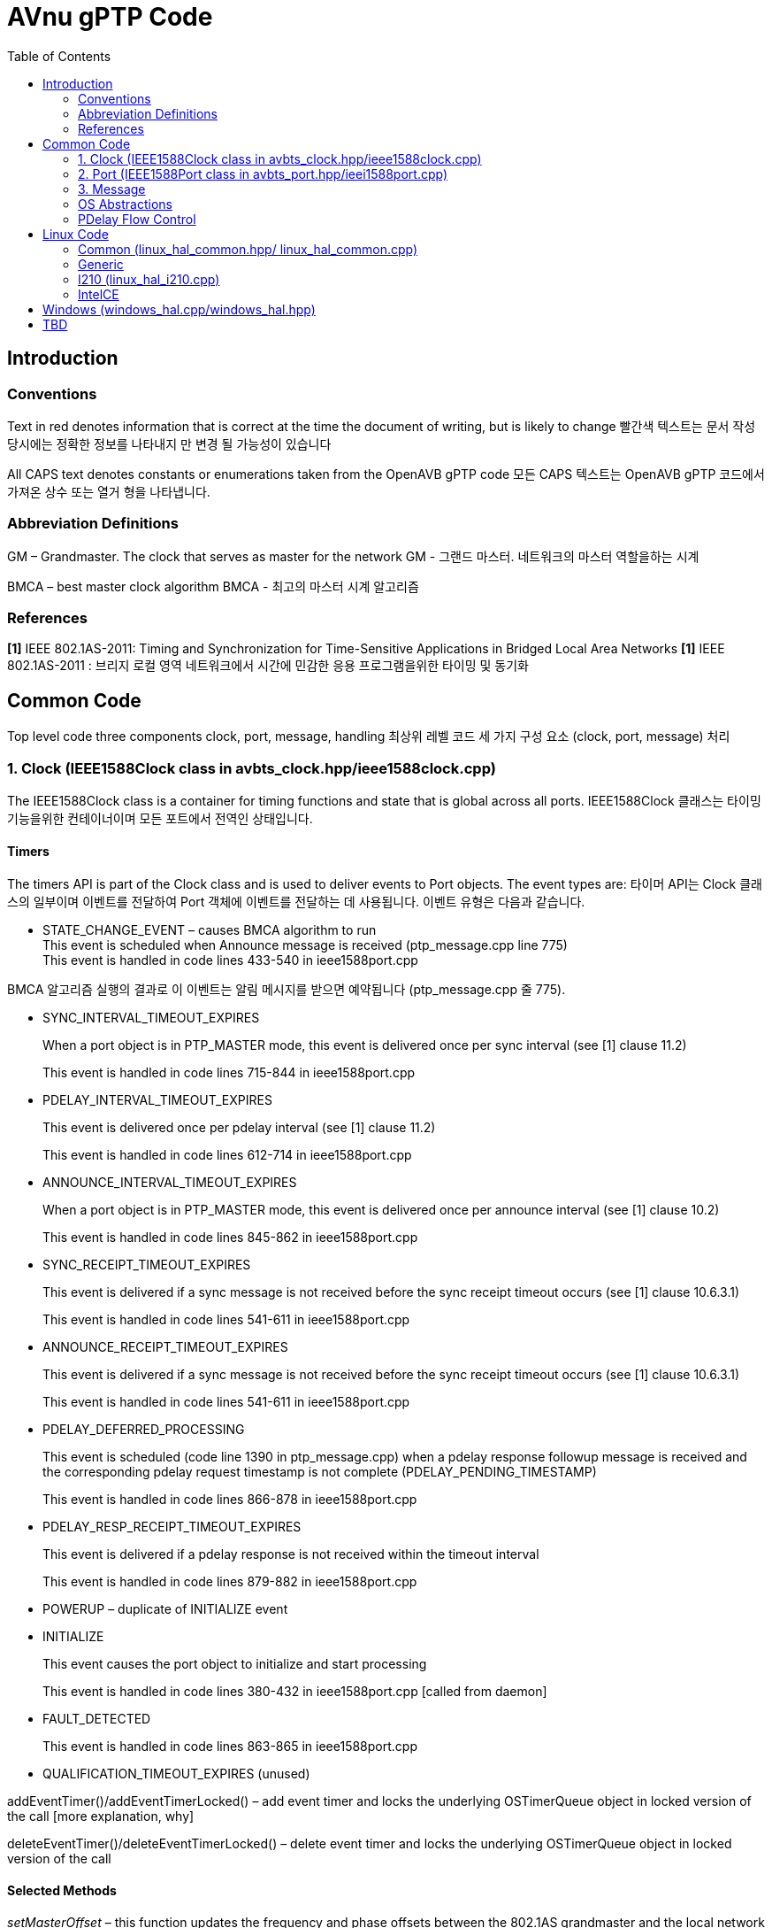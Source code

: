 = AVnu gPTP Code
:toc:
:toc-placement!:
:repo: https://github.com/AVnu/Open-AVB/blob
:img: {repo}/gh-pages/images/ptp

toc::[]

[[introduction]]
== Introduction

[[conventions]]
=== Conventions

Text in red denotes information that is correct at the time the document of writing, but is likely to change
빨간색 텍스트는 문서 작성 당시에는 정확한 정보를 나타내지 만 변경 될 가능성이 있습니다

All CAPS text denotes constants or enumerations taken from the OpenAVB gPTP code
모든 CAPS 텍스트는 OpenAVB gPTP 코드에서 가져온 상수 또는 열거 형을 나타냅니다.

[[abbreviation-definitions]]
=== Abbreviation Definitions

GM – Grandmaster. The clock that serves as master for the network
GM - 그랜드 마스터. 네트워크의 마스터 역할을하는 시계

BMCA – best master clock algorithm
BMCA - 최고의 마스터 시계 알고리즘

[[references]]
=== References

*[1]* IEEE 802.1AS-2011: Timing and Synchronization for Time-Sensitive Applications in Bridged Local Area Networks
*[1]* IEEE 802.1AS-2011 : 브리지 로컬 영역 네트워크에서 시간에 민감한 응용 프로그램을위한 타이밍 및 동기화

[[common-code]]
== Common Code

Top level code three components clock, port, message, handling
최상위 레벨 코드 세 가지 구성 요소 (clock, port, message) 처리 

[[clock-ieee1588clock-class-in-avbts_clock.hppieee1588clock.cpp]]
=== 1. Clock (IEEE1588Clock class in avbts_clock.hpp/ieee1588clock.cpp)

The IEEE1588Clock class is a container for timing functions and state that is global across all ports.
IEEE1588Clock 클래스는 타이밍 기능을위한 컨테이너이며 모든 포트에서 전역인 상태입니다.

[[timers]]
==== Timers

The timers API is part of the Clock class and is used to deliver events to Port objects. The event types are:
타이머 API는 Clock 클래스의 일부이며 이벤트를 전달하여 Port 객체에 이벤트를 전달하는 데 사용됩니다. 이벤트 유형은 다음과 같습니다.

* STATE_CHANGE_EVENT – causes BMCA algorithm to run +
This event is scheduled when Announce message is received (ptp_message.cpp line 775) +
This event is handled in code lines 433-540 in ieee1588port.cpp

BMCA 알고리즘 실행의 결과로 이 이벤트는 알림 메시지를 받으면 예약됩니다 (ptp_message.cpp 줄 775).

* SYNC_INTERVAL_TIMEOUT_EXPIRES
+
When a port object is in PTP_MASTER mode, this event is delivered once
per sync interval (see [1] clause 11.2)
+
This event is handled in code lines 715-844 in ieee1588port.cpp
* PDELAY_INTERVAL_TIMEOUT_EXPIRES
+
This event is delivered once per pdelay interval (see [1] clause 11.2)
+
This event is handled in code lines 612-714 in ieee1588port.cpp
* ANNOUNCE_INTERVAL_TIMEOUT_EXPIRES
+
When a port object is in PTP_MASTER mode, this event is delivered once
per announce interval (see [1] clause 10.2)
+
This event is handled in code lines 845-862 in ieee1588port.cpp
* SYNC_RECEIPT_TIMEOUT_EXPIRES
+
This event is delivered if a sync message is not received before the
sync receipt timeout occurs (see [1] clause 10.6.3.1)
+
This event is handled in code lines 541-611 in ieee1588port.cpp
* ANNOUNCE_RECEIPT_TIMEOUT_EXPIRES
+
This event is delivered if a sync message is not received before the
sync receipt timeout occurs (see [1] clause 10.6.3.1)
+
This event is handled in code lines 541-611 in ieee1588port.cpp
* PDELAY_DEFERRED_PROCESSING
+
This event is scheduled (code line 1390 in ptp_message.cpp) when a
pdelay response followup message is received and the corresponding
pdelay request timestamp is not complete (PDELAY_PENDING_TIMESTAMP)
+
This event is handled in code lines 866-878 in ieee1588port.cpp
* PDELAY_RESP_RECEIPT_TIMEOUT_EXPIRES
+
This event is delivered if a pdelay response is not received within the
timeout interval
+
This event is handled in code lines 879-882 in ieee1588port.cpp
* POWERUP – duplicate of INITIALIZE event
* INITIALIZE
+
This event causes the port object to initialize and start processing
+
This event is handled in code lines 380-432 in ieee1588port.cpp [called
from daemon]
* FAULT_DETECTED
+
This event is handled in code lines 863-865 in ieee1588port.cpp
* QUALIFICATION_TIMEOUT_EXPIRES (unused)

addEventTimer()/addEventTimerLocked() – add event timer and locks the
underlying OSTimerQueue object in locked version of the call [more
explanation, why]

deleteEventTimer()/deleteEventTimerLocked() – delete event timer and
locks the underlying OSTimerQueue object in locked version of the call

[[selected-methods]]
==== Selected Methods

_setMasterOffset_ – this function updates the frequency and phase
offsets between the 802.1AS grandmaster and the local network device
clock and between the system (e.g. gettimeofday) and local network
clock.[what is this used for?]

This function is called from ptp_message.cpp (code line 1001) when the
port is in PTP_SLAVE mode and followup message is received. It is also
called from ieee1588port.cpp (code line 816) when the port is in
PTP_MASTER mode.

_serializeState_ – this function writes out several clock parameters to
char buffer. This may be used to cache state for faster startup.

The parameters currently cached are: Local device to GM clock offsets,
Local device to System clock offset, GM Identity

_restoreSerializedState_ – this function reads clock parameters that
were previously written out by a call to serializeState

[[port-ieee1588port-class-in-avbts_port.hppieei1588port.cpp]]
=== 2. Port (IEEE1588Port class in avbts_port.hpp/ieei1588port.cpp)

The IEEE1588Port class is a container for per-port state and methods

[[initialization]]
==== Initialization

Initialization of port state is done in the constructor. Much of the
state corresponds closely with the MDPort entity in [1]. The rest of the
initialization, including initializing the OS/device specific
timestamper (HWTimestamper derived object) and network device
(OSNetworkInterface derived object) is completed in init_port which is
called in main. The initialization operation is split in two functions
to accommodate future implementations that require additional OS/device
specific initialization in between. Initialization and the port
operations is started when the POWERUP/INITIALIZE event is received. The
openPort method is started in another thread. This thread processes
incoming messages.

[[selected-methods-1]]
==== Selected Methods

_openPort_ – receives incoming messages and associated timestamps in
while loop. Triggers processing of those messages.

_processEvent_ – processes events received by the port. See section I.a
of this document for message types and associated actions

_serializeState_ – this function writes out several port parameters to
char buffer. This may be used to cache state for faster startup

_restoreSerializedState_ – this function reads port parameters that were
previously written out by a call to serializeState

[[message]]
=== 3. Message

ptp_message.cpp

[[class-ptpmessagecommon]]
==== class PTPMessageCommon

All message types derive from this class. The common methods are:

* _processMessage_ – this code processes a message after it is received
* _sendPort_ – this code transmits a message

[[derived-message-typesclasses]]
==== Derived Message Types/Classes

* PTPMessageSync – represents sync message
* PTPMessageFollowUp – followup message
* PTPMessagePathDelayReq – pdelay request
* PTPMessagePathDelayResp – pdelay response
* PTPMessagePathDelayRespFollowUp – pdelay response followup

[[selected-methods-2]]
==== Selected Methods

_buildPTPMessage_ – when a message buffer is received, this function is
called to parse it. The return value is an object representing the
message or NULL if parsing fails

_buildCommonHeader_ – this function writes the common header information
(see [1] clause 10.5.2 and clause 11.4.2) to a buffer for transmission

_PTPMessageAnnounce::isBetterThan_ – this function compares this object
with that of the argument and returns true if this is better (see
discussion of systemIdentity in [1] clause 10.3.2)

[[sync-transmission-ptp_master-mode]]
==== Sync Transmission (PTP_MASTER mode)

When the SYNC_INTERVAL_TIMEOUT_EXPIRES event (see section I.a of this
document) is received by the port a new PTPMessageSync object is
initialized and transmitted. The transmit timestamp is read from the
timestamper object. A PTPMessageFollowUp object is initialized and the
timestamp is added to the object and transmitted.

image:{img}/Sync%20Transmission%20%28PTP_MASTER%20mode%29.PNG[]
*Figure 1. Sync Transmission (PTP_MASTER mode) Sequence Diagram*

[[sync-reception-ptp_slave-mode]]
==== Sync Reception (PTP_SLAVE mode)

When a message of type PTPMessageSync is received it is saved along with
the receive timestamp until either a corresponding message of type
PTPMessageFollowUp (followup) is received or another sync message is
received. When a followup message is received
PTPMessageFollowup::processMessage is executed. The saved sync
information is retrieved and checked. The preciseOriginTimestamp
(remote) is used with the sync timestamp (local) to compute the offset
between the local device clock and the GM clock and calls
IEEE1588Clock::setMasterOffset. Reception of a valid sync and followup
restarts the SYNC_RECEIPT_TIMEOUT timer on the corresponding port
object.

image:{img}/Sync%20Reception%20%28PTP_SLAVE%20mode%29.PNG[]
*Figure 2. Sync Reception (PTP_SLAVE mode) Sequence Diagram*

[[pdelay-transmission]]
==== Pdelay Transmission

When the PDELAY_INTERVAL_TIMEOUT_EXPIRES event (see section I.a of this
document) is received by the port a new PTPMessagePathDelayReq object is
initialized and transmitted. The transmit timestamp is read (T1) from
the timestamper object. The request is stored until a response
(PTPMessagePathDelayResp) and response followup
(PTPMessagePathDelayRespFollowUp) is received. The receive timestamp
from the response is captured (T4). The pdelay response and pdelay
response followup messages contain remote timestamps for reception of
the request (T2) and transmission of the response (T3). The link delay
is calculated:

 LD = ((T4-T1)-(T3-T2))/2

The link delay in the Sync Reception operation.

image:{img}/Pdelay%20Transmission.PNG[]
*Figure 3. PDelay Transmission Sequence Diagram*


[[pdelay-reception]]
==== PDelay Reception

When a message of type PTPMessagePathDelayReq is received a response
(PTPMessagePathDelayResponse) is initialized, populated with the request
receive timestamp, and transmitted. A response followup
(PTPMessagePathDelayRespFollowUp) is initialized, populated with the
response transmit timestamp, and transmitted.

image:{img}/Pdelay%20Reception.PNG[]
*Figure 4. PDelay Reception Sequence Diagram*

[[os-abstractions]]
=== OS Abstractions

The OS abstractions are interface definitions where OS specific
implementations are provided in the Linux and Windows directories
providing common OS services (e.g. locking, networking)

* OSCondition (avbts_oscondition.hpp) – condition variable abstraction

* OSNetworkInterface (avbts_osnet.hpp) – network interface abstraction, provides and receive operations

* OSTimerQueue (avbts_ostimerq.hpp) – timer queue interface that allows scheduling of multiple events used for add/delete timer methods in the clock class

* OSTimer (avbts_ostimer.hpp) – timer abstraction providing sleep method that is approximately millisecond accurate

* OSThread (avbts_osthread.hpp) – thread abstraction

* OSLock (avbts_oslock.hpp) – lock abstraction

* HWTimestamper (ieee1588.hpp) – timestamper abstraction providing methods for retrieving transmit and receive timestamps and cross timestamps between the network device clock and the system clock

* OS_IPC (avbts_osipc.hpp) – IPC abstraction used to communicate calculated offsets to other application

[[pdelay-flow-control]]
=== PDelay Flow Control

[[pdelay-transmission-1]]
==== PDelay Transmission

*Initialization:* The Pdelay transaction is initiated in
ieee1588port.cpp by calling IEEE1588Port::startPDelay() from the handler
code for the POWERUP/INITIALIZE port event (located in
IEEE1588::processEvent()). This event is sent from the main() function
in daemon_cl.cpp. The startPDelay() function adds an event of type
PDELAY_INTERVAL_TIMEOUT_EXPIRES by calling
IEEE1588Clock::addEventTimer().

*Transmit Request:* When that event is delivered it is, again, handled
in IEEE1588Port::processEvent(). The PDELAY_INTERVAL_TIMEOUT_EXPIRES
handler code builds a Pdelay message, setting the timestamp to
PDELAY_PENDING_TIMESTAMP, saving the message by calling
IEEE1588Port::setLastPDelayReq(), and transmits the message calling
PTPMessagePathDelayReq ::sendPort(). After transmission is complete, the
pending timestamp is replaced with a valid timestamp. When this
completes a PDELAY_INTERVAL_TIMEOUT_EXPIRES event is requested at the
next Pdelay interval by calling IEEE1588Clock::addEventTimer().

*Receive Response:* The packet receive loop is in
IEEE1588Port::openPort. This code runs in a second thread. Processing of
the PTP message begins in buildPTPMessage(). If parsing is successful,
the processMessage() method is called. For Pdelay responses
PTPMessagePathDelayResp::processMessage() is called for message specific
processing. There isn’t any processing done until the response follow-up
message is received. The Pdelay response and corresponding timestamp is
saved by calling IEEE1588Port::setLastPDelayResp(). When, the Pdelay
response followup is received, the same sequence of calls takes place
with PTPMessagePathDelayRespFollowup::processMessage() being called for
message specific processing. Processing for Pdelay response follow-up
messages validates several message elements (e.g. sequence id, source
identity) and calculates the offset from the peer device. If during
processing a timestamp set to PDELAY_PENDING_TIMESTAMP is encountered,
processing is delayed by scheduling an event of type
PDELAY_DEFERRED_PROCESSING is scheduled. This occurs in the case that
the response from the peer is received before the timestamp is received
from the driver. This is possible because the receive loop runs in its
own thread. That event is handled in IEEE1588::processEvent() and causes
processing to be periodically retried until it is complete.

*Transmit Response:* When a Pdelay request is received processing flows
as above. The message specific processing occurs in
PTPMessagePathDelayReq::processMessage(). A response frame is
constructed containing the receive timestamp corresponding to the
request. The message is transmitted calling
PTPMessagePathDelayResp::sendPort(). A response follow-up is constructed
containing the transmit timestamp corresponding to the response message
and is transmitted.

[[linux-code]]
== Linux Code

[[common-linux_hal_common.hpp-linux_hal_common.cpp]]
=== Common (linux_hal_common.hpp/ linux_hal_common.cpp)

Contains:

* Linux specific network interface (LinuxNetworkInterface)
* Pthread locks (mutex) (LinuxLock)
* Pthread condition (LinuxCondition)
* Timer (LinuxTimer)
* TimerQueue (LinuxTimerQueue)
* Pthread abstraction (LinuxThread)
* Shared memory IPC (LinuxSharedMemoryIPC) – Offsets are made available
to other processes via shared memory

[[generic-linux_hal_generic.hpplinux_hal_generic.cpplinux_hal_generic_adj.cpp]]
=== Generic
(linux_hal_generic.hpp/linux_hal_generic.cpp/linux_hal_generic_adj.cpp)

Contains:

* Generic Linux timestamp code (LinuxTimestamperGeneric)

Note: The clock adjustment code in linux_hal_generic_adj.cpp is in a
separate file due to multiple definitions of time related structs

[[i210-linux_hal_i210.cpp]]
=== I210 (linux_hal_i210.cpp)

Contains:

* Pulse per second code specific to I210

[[intelce]]
=== IntelCE

Contains:

* IntelCE specific timestamp code (LinuxTimestamperIntelCE)

[[windows-windows_hal.cppwindows_hal.hpp]]
== Windows (windows_hal.cpp/windows_hal.hpp)

Contains:

* Windows specific network interface (WindowsPCAPNetworkInterface) using
PCAP for layer 2 frame transmission and reception
* Windows locks (mutex) (WindowsLock)
* WIndows condition variable (WindowsCondition)
* Timer (WindowsTimer)
* Windows TimerQueue (WindowsTimerQueue)
* Windows thread abstraction (WindowsThread)
* Named pipe IPC (WIndowsNamedPipeIPC) – Offsets are made available to
other processes named pipe transactions
* Windows/Intel specific timestamp code (WindowsTimestamper)

[[tbd]]
== TBD

* Add IPC interface description
* Add directory structure description
* Add discussion of IntelCE auxiliary clock

